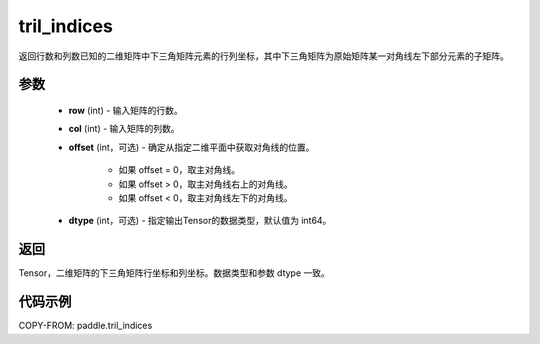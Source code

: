 .. _cn_api_tensor_tril_indices:

tril_indices
--------------------------------

.. py:function:: paddle.tril_indices(row, col, offset=0, dtype='int64')

返回行数和列数已知的二维矩阵中下三角矩阵元素的行列坐标，其中下三角矩阵为原始矩阵某一对角线左下部分元素的子矩阵。

参数
:::::::::
    - **row** (int) - 输入矩阵的行数。
    - **col** (int) - 输入矩阵的列数。
    - **offset** (int，可选) - 确定从指定二维平面中获取对角线的位置。

        + 如果 offset = 0，取主对角线。
        + 如果 offset > 0，取主对角线右上的对角线。
        + 如果 offset < 0，取主对角线左下的对角线。

    - **dtype** (int，可选) - 指定输出Tensor的数据类型，默认值为 int64。

返回
:::::::::
Tensor，二维矩阵的下三角矩阵行坐标和列坐标。数据类型和参数 dtype 一致。

代码示例
:::::::::

COPY-FROM: paddle.tril_indices

